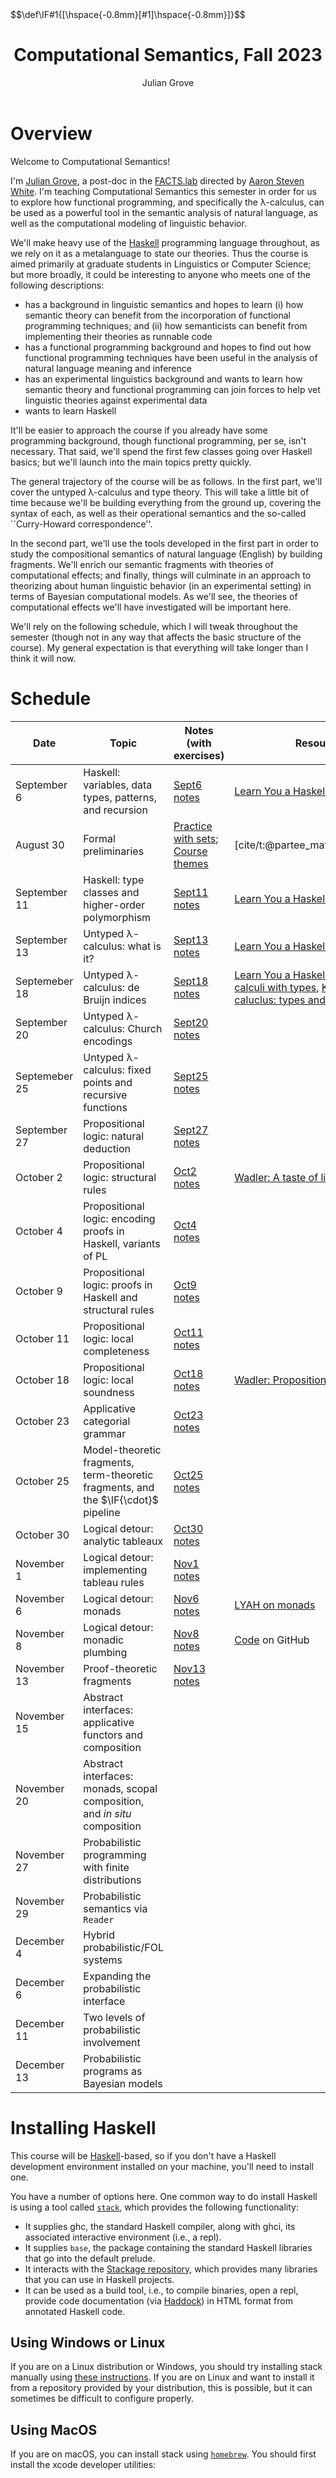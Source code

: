 #+html_head: <link rel="stylesheet" type="text/css" href="htmlize.css"/>
#+html_head: <link rel="stylesheet" type="text/css" href="readtheorg.css"/>

#+html_head: <script src="jquery.min.js"></script>
#+html_head: <script src="bootstrap.min.js"></script>
#+html_head: <script type="text/javascript" src="readtheorg.js"></script>

#+html_head: $$\def\IF#1{[\hspace{-0.8mm}[#1]\hspace{-0.8mm}]}$$

#+Author: Julian Grove
#+Title: Computational Semantics, Fall 2023
#+bibliography: ur-comp-sem-2023.bib

* Overview
  Welcome to Computational Semantics!

  I'm [[https://juliangrove.github.io/][Julian Grove]], a post-doc in the [[http://factslab.io/][FACTS.lab]] directed by [[http://aaronstevenwhite.io/][Aaron Steven White]].
  I'm teaching Computational Semantics this semester in order for us to explore
  how functional programming, and specifically the λ-calculus, can be used as a
  powerful tool in the semantic analysis of natural language, as well as the
  computational modeling of linguistic behavior.

  We'll make heavy use of the [[https://www.haskell.org/][Haskell]] programming language throughout, as we
  rely on it as a metalanguage to state our theories. Thus the course is aimed
  primarily at graduate students in Linguistics or Computer Science; but more
  broadly, it could be interesting to anyone who meets one of the following
  descriptions:
  - has a background in linguistic semantics and hopes to learn (i) how semantic
    theory can benefit from the incorporation of functional programming
    techniques; and (ii) how semanticists can benefit from implementing their
    theories as runnable code
  - has a functional programming background and hopes to find out how functional
    programming techniques have been useful in the analysis of natural language
    meaning and inference
  - has an experimental linguistics background and wants to learn how semantic
    theory and functional programming can join forces to help vet linguistic
    theories against experimental data
  - wants to learn Haskell  
  It'll be easier to approach the course if you already have some programming
  background, though functional programming, per se, isn't necessary. That said,
  we'll spend the first few classes going over Haskell basics; but we'll launch
  into the main topics pretty quickly.

  The general trajectory of the course will be as follows. In the first part,
  we'll cover the untyped λ-calculus and type theory. This will take a little
  bit of time because we'll be building everything from the ground up, covering
  the syntax of each, as well as their operational semantics and the so-called
  ``Curry-Howard correspondence''.

  In the second part, we'll use the tools developed in the first part in order
  to study the compositional semantics of natural language (English) by building
  fragments. We'll enrich our semantic fragments with theories of computational
  effects; and finally, things will culminate in an approach to theorizing about
  human linguistic  behavior (in an experimental setting) in terms of Bayesian
  computational models. As we'll see, the theories of computational effects
  we'll have investigated will be important here.
 
  We'll rely on the following schedule, which I will tweak throughout the
  semester (though not in any way that affects the basic structure of the
  course). My general expectation is that everything will take longer than I
  think it will now.

* Schedule
  | Date          | Topic                                                                              | Notes (with exercises)            | Resources                                                                                    |
  |---------------+------------------------------------------------------------------------------------+-----------------------------------+----------------------------------------------------------------------------------------------|
  | September 6   | Haskell: variables, data types, patterns, and recursion                            | [[./notes/sept6/sept6.html][Sept6 notes]]                       | [[http://learnyouahaskell.com/chapters][Learn You a Haskell]]                                                                          |
  | August 30     | Formal preliminaries                                                               | [[./notes/aug30/formal_preliminaries.html][Practice with sets]]; [[./notes/aug30/course_themes.html][Course themes]] | [cite/t:@partee_mathematical_1990]                                                           |
  | September 11  | Haskell: type classes and higher-order polymorphism                                | [[./notes/sept11/sept11.html][Sept11 notes]]                      | [[http://learnyouahaskell.com/chapters][Learn You a Haskell]]                                                                          |
  | September 13  | Untyped λ-calculus: what is it?                                                    | [[./notes/sept13/sept13.html][Sept13 notes]]                      | [[http://learnyouahaskell.com/chapters][Learn You a Haskell]]                                                                          |
  | Septemeber 18 | Untyped λ-calculus: de Bruijn indices                                              | [[./notes/sept18/sept18.html][Sept18 notes]]                      | [[http://learnyouahaskell.com/chapters][Learn You a Haskell]], [[./readings/barendregt.pdf][Barendregt: λ-calculi with types]], [[./readings/lctm.pdf][Krivine: λ-caluclus: types and models]] |
  | September 20  | Untyped λ-calculus: Church encodings                                               | [[./notes/sept20/sept20.html][Sept20 notes]]                      |                                                                                              |
  | Septemeber 25 | Untyped λ-calculus: fixed points and recursive functions                           | [[./notes/sept25/sept25.html][Sept25 notes]]                      |                                                                                              |
  | September 27  | Propositional logic: natural deduction                                             | [[./notes/sept27/sept27.html][Sept27 notes]]                      |                                                                                              |
  | October 2     | Propositional logic: structural rules                                              | [[./notes/oct2/oct2.html][Oct2 notes]]                        | [[https://homepages.inf.ed.ac.uk/wadler/papers/lineartaste/lineartaste-revised.pdf][Wadler: A taste of linear logic]]                                                              |
  | October 4     | Propositional logic: encoding proofs in Haskell, variants of PL                    | [[./notes/oct4/oct4.html][Oct4 notes]]                        |                                                                                              |
  | October 9     | Propositional logic: proofs in Haskell and structural rules                        | [[./notes/oct9/oct9.html][Oct9 notes]]                        |                                                                                              |
  | October 11    | Propositional logic: local completeness                                            | [[./notes/oct11/oct11.html][Oct11 notes]]                       |                                                                                              |
  | October 18    | Propositional logic: local soundness                                               | [[./notes/oct18/oct18.html][Oct18 notes]]                       | [[./readings/wadler_propositions-as-types.pdf][Wadler: Propositions as types]]                                                                |
  | October 23    | Applicative categorial grammar                                                     | [[./notes/oct23/oct23.html][Oct23 notes]]                       |                                                                                              |
  | October 25    | Model-theoretic fragments, term-theoretic fragments, and the $\IF{\cdot}$ pipeline | [[./notes/oct25/oct25.html][Oct25 notes]]                       |                                                                                              |
  | October 30    | Logical detour: analytic tableaux                                                  | [[./notes/oct30/oct30.html][Oct30 notes]]                       |                                                                                              |
  | November 1    | Logical detour: implementing tableau rules                                         | [[./notes/nov1/nov1.html][Nov1 notes]]                        |                                                                                              |
  | November 6    | Logical detour: monads                                                             | [[./notes/nov6/nov6.html][Nov6 notes]]                        | [[http://learnyouahaskell.com/a-fistful-of-monads][LYAH on monads]]                                                                               |
  | November 8    | Logical detour: monadic plumbing                                                   | [[./notes/nov8/nov8.html][Nov8 notes]]                        | [[https://github.com/juliangrove/fol-prover/tree/main/src][Code]] on GitHub                                                                               |
  | November 13   | Proof-theoretic fragments                                                          | [[./notes/nov13/nov13.html][Nov13 notes]]                       |                                                                                              |
  | November 15   | Abstract interfaces: applicative functors and composition                          |                                   |                                                                                              |
  | November 20   | Abstract interfaces: monads, scopal composition, and /in situ/ composition           |                                   |                                                                                              |
  | November 27   | Probabilistic programming with finite distributions                                |                                   |                                                                                              |
  | November 29   | Probabilistic semantics via ~Reader~                                                 |                                   |                                                                                              |
  | December 4    | Hybrid probabilistic/FOL systems                                                   |                                   |                                                                                              |
  | December 6    | Expanding the probabilistic interface                                              |                                   |                                                                                              |
  | December 11   | Two levels of probabilistic involvement                                            |                                   |                                                                                              |
  | December 13   | Probabilistic programs as Bayesian models                                          |                                   |                                                                                              |

* Installing Haskell
  This course will be [[https://www.haskell.org/][Haskell]]-based, so if you don't have a Haskell development
  environment installed on your machine, you'll need to install one.

  You have a number of options here. One common way to do install Haskell is
  using a tool called [[https://docs.haskellstack.org/en/stable/README/][~stack~]], which provides the following functionality:
  - It supplies ghc, the standard Haskell compiler, along with ghci, its
    associated interactive environment (i.e., a repl).
  - It supplies ~base~, the package containing the standard Haskell libraries
    that go into the default prelude.
  - It interacts with the [[https://www.stackage.org/][Stackage repository]], which provides many libraries
    that you can use in Haskell projects.
  - It can be used as a build tool, i.e., to compile binaries, open a repl,
    provide code documentation (via [[https://hackage.haskell.org/package/haddock][Haddock]]) in HTML format from annotated
    Haskell code.

** Using Windows or Linux
   If you are on a Linux distribution or Windows, you should try installing
   stack manually using [[https://docs.haskellstack.org/en/stable/README/#how-to-install][these instructions]]. If you are on Linux and want to
   install it from a repository provided by your distribution, this is possible,
   but it can sometimes be difficult to configure properly. 

** Using MacOS
  If you are on macOS, you can install stack using [[https://brew.sh/][~homebrew~]]. You should first
  install the xcode developer utilities:
  #+begin_src bash
$ xcode-select --install
  #+end_src
  To install homebrew, follow the instructions [[https://brew.sh/][here]]. You can then install stack
  by running:
  #+begin_src bash
$ brew install haskell-stack
  #+end_src
  After doing this, you may need to update gcc, which you can do using homebrew.

  Another option for macOS users is to install [[https://www.haskell.org/ghcup/][~GHCup~]] by following the
  instructions provided [[https://www.haskell.org/downloads/][here]].

** Using Nix shells
   I tend to run Haskell only inside of [[https://nixos.org/][~nix~]] shells. During development, these
   are automatically invoked by [[https://www.gnu.org/software/emacs/][Emacs]] using the amazing [[https://github.com/jyp/dante][~dante~]] package.

   The following shell installs ~base~ without any special packages:
   #+begin_src nix
let nixpkgs_source = (fetchTarball https://github.com/NixOS/nixpkgs/archive/nixos-23.05.tar.gz);
in
{ pkgs ? import nixpkgs_source {
    inherit system;
  }
, system ? builtins.currentSystem
}:
let
  ghc = pkgs.haskellPackages.ghcWithPackages (ps: with ps; ([
    cabal-install
  ]));
in
pkgs.stdenv.mkDerivation {
  name = "my-env-0";
  buildInputs = [
    ghc
  ];
  shellHook = ''
    export LANG=C.UTF-8
    export LC_ALL=C.UTF-8
    eval $(egrep ^export ${ghc}/bin/ghc)
  '';
}
   #+end_src

* Your development environment
  You can develop Haskell code using whatever text editor you want! But for
  Haskell, I would very highly recommend [[https://www.gnu.org/software/emacs/][Emacs]]. I use [[https://github.com/haskell/haskell-mode][~haskell-mode~]] along with
  [[https://github.com/jyp/dante][~dante~]] and [[https://github.com/jyp/attrap/tree/master][~attrap~]], with the following configuration in my init file:
  #+begin_src lisp
;; haskell
(require 'haskell-mode)
(custom-set-variables '(haskell-process-type 'cabal-repl))
(require 'haskell-interactive-mode)
(require 'haskell-process)
(custom-set-variables
 '(haskell-process-suggest-remove-import-lines t)
 '(haskell-process-auto-import-loaded-modules t)
 '(haskell-process-log t))
(add-hook 'haskell-mode-hook 'interactive-haskell-mode)

(defun insert-pragma ()
  (interactive)
  (insert "{-# LANGUAGE  #-}\n")
  (backward-char 5))
(defun add-haskell-pragma-binding ()
   (local-set-key (kbd "C-x p") #'insert-pragma))
(add-hook 'haskell-mode-hook #'add-haskell-pragma-binding)

(defun insert-brackets ()
  (interactive)
  (insert "{-#  #-}")
  (backward-char 4))
(defun add-haskell-brackets-binding ()
   (local-set-key (kbd "C-x r") #'insert-brackets))
(add-hook 'haskell-mode-hook #'add-haskell-brackets-binding)

(defun insert-repl ()
  (interactive)
  (insert "-- >>> \n")
  (backward-char 1))
(defun add-haskell-repl-binding ()
   (local-set-key (kbd "C-x i") #'insert-repl))

(use-package dante
  :after haskell-mode
  :commands 'dante-mode
  :init
  (add-hook 'haskell-mode-hook 'flycheck-mode)
  (add-hook 'haskell-mode-hook 'dante-mode)
  (add-hook 'haskell-mode-hook #'add-haskell-repl-binding))
(setq dante-debug '(inputs outputs responses))
(setq dante-repl-command-line '("nix-shell" "--run" "cabal repl"))
(use-package attrap
  :ensure t
  :bind (("C-x /" . attrap-attrap))) ;; use any binding of your choice
  #+end_src

* Logistics
** Office hours
   I'll hold office hours every Monday and Tuesday from 12-1pm. My office is 507
   Lattimore Hall.

** Assignments
   This course will have weekly pair of assignments (each given at the end of
   each set of notes), which will be graded Pass/Fail, as well a slightly longer
   final assignment, which will be given an actual letter grade. Final grades
   will be calculated taking both into account.

   Each assignment will be due a week after it is assigned---so an assignment
   posted on Monday will be due the following Monday, and an assignment posted
   on Wednesday will be due the following Wednesday. Assignments can be
   submitted in class or as a PDF, which you can either email to me or message
   to me on Zulip.

** Zulip
   There is a Zulip for this course. I'll use it to post updates. You should use
   it to post questions/discussion.

* Useful resources
  [[http://learnyouahaskell.com/chapters][Learn You a Haskell]]
  [cite/n:@barendregt_lambda_2012]
  [cite/n:@blackburn_representation_2005]
  [cite/n:@jansson_domain-specific_2022]
  [cite/n:@partee_mathematical_1990]
  [cite/n:@thompson_type_1999]
  [cite/n:@van_eijck_computational_2010]
  #+print_bibliography:
